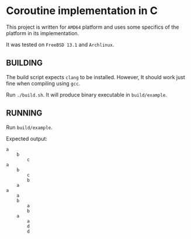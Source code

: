 
* Coroutine implementation in C
This project is written for =AMD64= platform and uses some specifics of the platform in its implementation.

It was tested on =FreeBSD 13.1= and =Archlinux=.

** BUILDING
The build script expects =clang= to be installed.
However, It should work just fine when compiling using =gcc=.

Run =./build.sh=.
It will produce binary executable in =build/example=.

** RUNNING
Run =build/example=.

Expected output:
#+BEGIN_SRC
a
	b
		c
a
	b
		c
		b
	a
a
	a
	b
		a
		b
	a
		a
		d
		d
#+END_SRC
